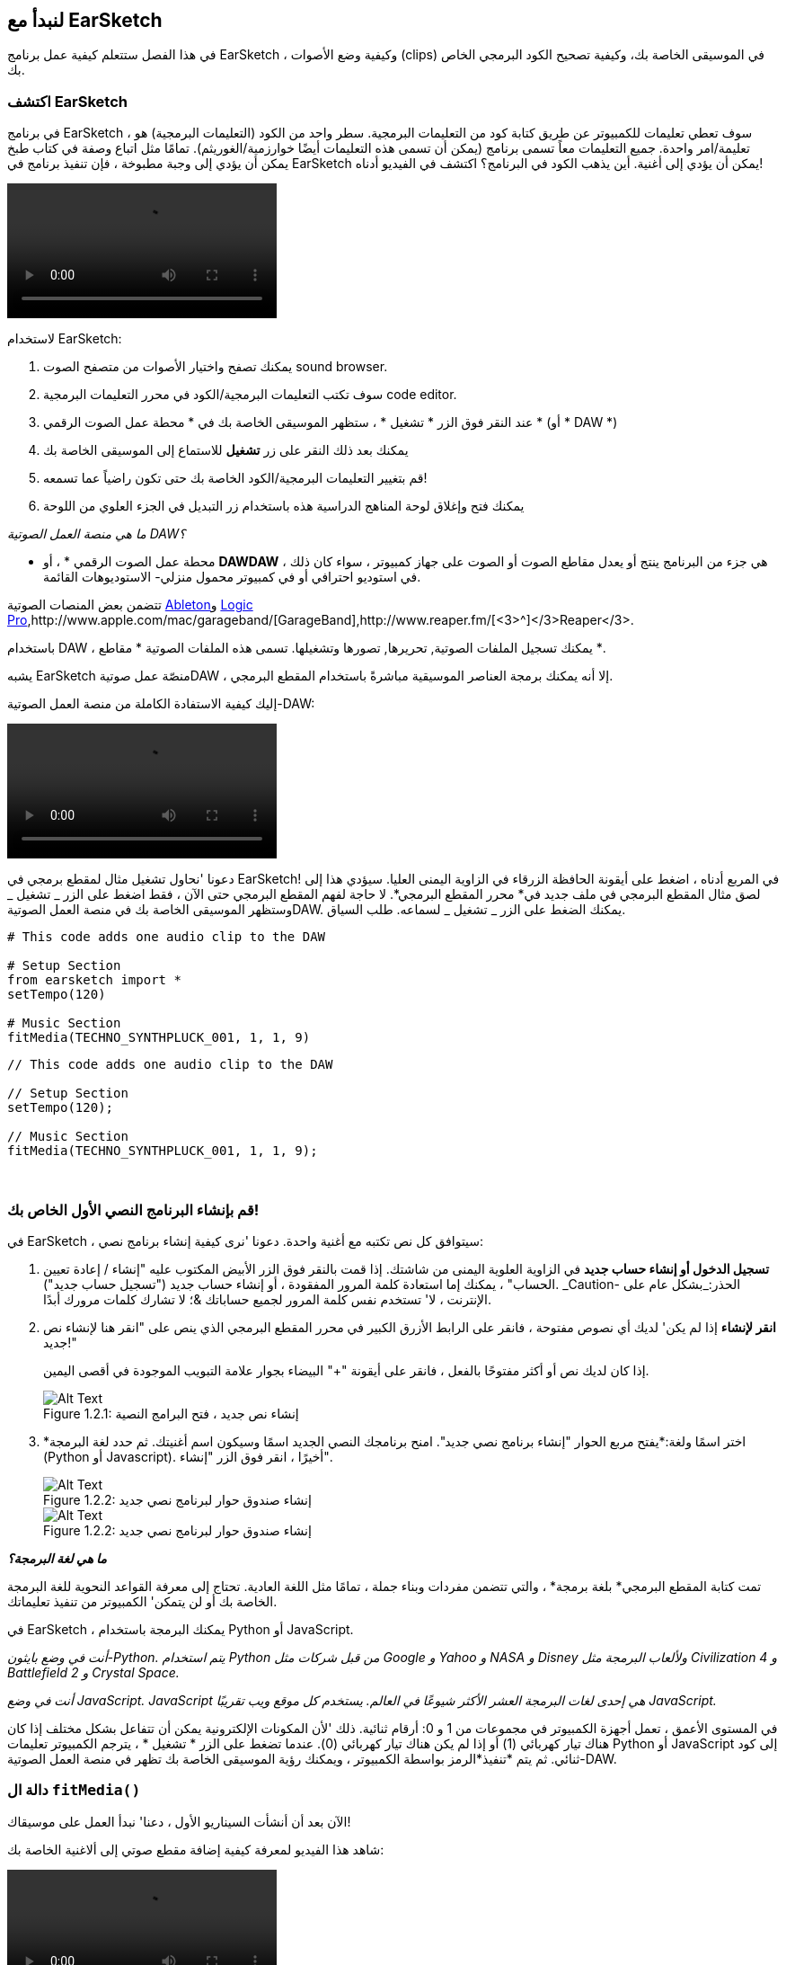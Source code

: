 [[getstartedwithearsketch]]
== لنبدأ مع EarSketch
:nofooter:

في هذا الفصل ستتعلم كيفية عمل برنامج EarSketch ، وكيفية وضع الأصوات (clips) في الموسيقى الخاصة بك، وكيفية تصحيح الكود البرمجي الخاص بك.


[[discoverearsketch]]
=== اكتشف EarSketch
:nofooter:

في برنامج EarSketch ، سوف تعطي تعليمات للكمبيوتر عن طريق كتابة كود من التعليمات البرمجية. سطر واحد من الكود (التعليمات البرمجية) هو تعليمة/امر واحدة. جميع التعليمات معاً تسمى برنامج (يمكن أن تسمى هذه التعليمات أيضًا خوارزمية/الغوريثم). تمامًا مثل اتباع وصفة في كتاب طبخ يمكن أن يؤدي إلى وجبة مطبوخة ، فإن تنفيذ برنامج في EarSketch يمكن أن يؤدي إلى أغنية. أين يذهب الكود في البرنامج؟ اكتشف في الفيديو أدناه!

[role="curriculum-mp4"]
[[video1a]]
video::./videoMedia/1_1_Discover_EarSketch.mp4[]

////
TODO: upload video
////

لاستخدام EarSketch:

. يمكنك تصفح واختيار الأصوات من متصفح الصوت sound browser.
. سوف تكتب التعليمات البرمجية/الكود في محرر التعليمات البرمجية code editor.
. عند النقر فوق الزر * تشغيل * ، ستظهر الموسيقى الخاصة بك في * محطة عمل الصوت الرقمي * (أو * DAW *)
. يمكنك بعد ذلك النقر على زر *تشغيل* للاستماع إلى الموسيقى الخاصة بك
.  قم بتغيير التعليمات البرمجية/الكود الخاصة بك حتى تكون راضياً عما تسمعه!
. يمكنك فتح وإغلاق لوحة المناهج الدراسية هذه باستخدام زر التبديل في الجزء العلوي من اللوحة

_ما هي منصة العمل الصوتية DAW؟_

* محطة عمل الصوت الرقمي * ، أو *DAWDAW* ، هي جزء من البرنامج ينتج أو يعدل مقاطع الصوت أو الصوت على جهاز كمبيوتر ، سواء كان ذلك في استوديو احترافي أو في كمبيوتر محمول منزلي- الاستوديوهات القائمة.

تتضمن بعض المنصات الصوتية https://www.ableton.com/[Ableton^]و https://www.apple.com/logic-pro/[Logic Pro^],http://www.apple.com/mac/garageband/[GarageBand^],http://www.reaper.fm/[<3>^]</3>Reaper</3>.

باستخدام DAW ، يمكنك تسجيل الملفات الصوتية, تحريرها, تصورها وتشغيلها. تسمى هذه الملفات الصوتية * مقاطع *.

يشبه EarSketch منصّة عمل صوتيةDAW ، إلا أنه يمكنك برمجة العناصر الموسيقية مباشرةً باستخدام المقطع البرمجي.

إليك كيفية الاستفادة الكاملة من منصة العمل الصوتية-DAW:

[role="curriculum-mp4"]
[[video1b]]
video::./videoMedia/001-06-TheDAWinDetail-PY-JS.mp4[]

////
TODO: This video needs some revamping. See recommandations here: https://docs.google.com/spreadsheets/d/114pWGd27OkNC37ZRCZDIvoNPuwGLcO8KM5Z_sTjpn0M/edit#gid=302140020 (videos revamping tab)
////


دعونا 'نحاول تشغيل مثال لمقطع برمجي في EarSketch! في المربع أدناه ، اضغط على أيقونة الحافظة الزرقاء في الزاوية اليمنى العليا. سيؤدي هذا إلى لصق مثال المقطع البرمجي في ملف جديد في* محرر المقطع البرمجي*. لا حاجة لفهم المقطع البرمجي حتى الآن ، فقط اضغط على الزر _ تشغيل _ وستظهر الموسيقى الخاصة بك في منصة العمل الصوتيةDAW. يمكنك الضغط على الزر _ تشغيل _ لسماعه.
طلب السياق.

[role="curriculum-python"]
[source,python]
----
# This code adds one audio clip to the DAW

# Setup Section
from earsketch import *
setTempo(120)

# Music Section
fitMedia(TECHNO_SYNTHPLUCK_001, 1, 1, 9)
----

[role="curriculum-javascript"]
[source,javascript]
----
// This code adds one audio clip to the DAW

// Setup Section
setTempo(120);

// Music Section
fitMedia(TECHNO_SYNTHPLUCK_001, 1, 1, 9);
----

{nbsp} +



[[createanewscript]]
=== قم بإنشاء البرنامج النصي الأول الخاص بك!

في EarSketch ، سيتوافق كل نص تكتبه مع أغنية واحدة. دعونا 'نرى كيفية إنشاء برنامج نصي:

. *تسجيل الدخول أو إنشاء حساب جديد* في الزاوية العلوية اليمنى من شاشتك. إذا قمت بالنقر فوق الزر الأبيض المكتوب عليه "إنشاء / إعادة تعيين الحساب" ، يمكنك إما استعادة كلمة المرور المفقودة ، أو إنشاء حساب جديد ("تسجيل حساب جديد"). _Caution- الحذر:_بشكل عام على الإنترنت ، لا' تستخدم نفس كلمة المرور لجميع حساباتك &؛ لا تشارك كلمات مرورك أبدًا.

. *انقر لإنشاء* إذا لم يكن' لديك أي نصوص مفتوحة ، فانقر على الرابط الأزرق الكبير في محرر المقطع البرمجي الذي ينص على "انقر هنا لإنشاء نص جديد!"
+
إذا كان لديك نص أو أكثر مفتوحًا بالفعل ، فانقر على أيقونة "+" البيضاء بجوار علامة التبويب الموجودة في أقصى اليمين.
+
[[newscriptplus]]
.إنشاء نص جديد ، فتح البرامج النصية
[caption="Figure 1.2.1: "]
image::../media/U1P1/NewScriptPlus.png[Alt Text]


. *اختر اسمًا ولغة:*يفتح مربع الحوار "إنشاء برنامج نصي جديد". امنح برنامجك النصي الجديد اسمًا وسيكون اسم أغنيتك. ثم حدد لغة البرمجة (Python أو Javascript). أخيرًا ، انقر فوق الزر "إنشاء".
+
[[newscriptpromptpy]]
.إنشاء صندوق حوار لبرنامج نصي جديد
[role="curriculum-python"]
[caption="Figure 1.2.2: "]
image::../media/U1P1/newScriptPromptPY.png[Alt Text]
[[newscriptpromptjs]]
.إنشاء صندوق حوار لبرنامج نصي جديد
[role="curriculum-javascript"]
[caption="Figure 1.2.2: "]
image::../media/U1P1/newScriptPromptJS.png[Alt Text]


*_ما هي لغة البرمجة؟_*

تمت كتابة المقطع البرمجي* بلغة برمجة* ، والتي تتضمن مفردات وبناء جملة ، تمامًا مثل اللغة العادية. تحتاج إلى معرفة القواعد النحوية للغة البرمجة الخاصة بك أو لن يتمكن' الكمبيوتر من تنفيذ تعليماتك. 

في EarSketch ، يمكنك البرمجة باستخدام Python أو JavaScript.

[role="curriculum-python"]
_أنت في وضع بايثون-Python. يتم استخدام Python من قبل شركات مثل Google و Yahoo و NASA و Disney ولألعاب البرمجة مثل Civilization 4 و Battlefield 2 و Crystal Space._

[role="curriculum-javascript"]
_أنت في وضع JavaScript. JavaScript هي إحدى لغات البرمجة العشر الأكثر شيوعًا في العالم. يستخدم كل موقع ويب تقريبًا JavaScript._

في المستوى الأعمق ، تعمل أجهزة الكمبيوتر في مجموعات من 1 و 0: أرقام ثنائية. ذلك 'لأن المكونات الإلكترونية يمكن أن تتفاعل بشكل مختلف إذا كان هناك تيار كهربائي (1) أو إذا لم يكن هناك تيار كهربائي (0). عندما تضغط على الزر * تشغيل * ، يترجم الكمبيوتر تعليمات Python أو JavaScript إلى كود ثنائي. ثم يتم *تنفيذ*الرمز بواسطة الكمبيوتر ، ويمكنك رؤية الموسيقى الخاصة بك تظهر في منصة العمل الصوتية-DAW.

[[fitmedia]]
=== دالة ال `fitMedia()`

الآن بعد أن أنشأت السيناريو الأول ، دعنا' نبدأ العمل على موسيقاك!

شاهد هذا الفيديو لمعرفة كيفية إضافة مقطع صوتي إلى ألاغنية الخاصة بك:

[role="curriculum-python curriculum-mp4"]
[[video110py]]
video::./videoMedia/1_3_fitmedia_py.mp4[]

[role="curriculum-javascript curriculum-mp4"]
[[video110js]]
video::./videoMedia/1_3_fitmedia_js.mp4[]

لإضافة مقطع صوتي إلى منصة العمل الصوتيةDAW</code>، نبدأ بكتابة <code>fitMedia()</0>. بين القوسين ، سيكون 'لدينا 4 عوامل ، مفصولة بفاصلات:

. * اسم مقطع *: ضع المؤشر بين القوسين ، وانتقل إلى متصفح الصوت ، وحدد مقطعًا ، والصقه باستخدام رمز اللصق الأزرق.
. * رقم المسار *: المسارات هي الصفوف التي تعمل عبر منصة العمل الصوتيةDAW الرقمية ؛ أنها تساعدك على تنظيم الأصوات الخاصة بك حسب نوع الآلة (غناء ، الغيتار الرئيسي ، إيقاع الغيتار ، الجهير ، الطبول ، إلخ). يمكنك البدء في المسار الأول لصوتك الأول.
. * بدء القياس *: قياس وقت بدء تشغيل الصوت. القياسات هي وحدات زمنية موسيقية. مقياس واحد هو 4 دقات-ضربات. يمكنك البدء في قياس واحد بصوتك الأول.
. * نهاية القياس *: القياس وقت توقف الصوت عن التشغيل.

_مثال:_``fitMedia(Y18_DRUM_SAMPLES_2, 1, 1, 5)` سيضع الصوت <1>Y18_DRUM_SAMPLES_2` على المسار 1 من القياس 1 إلى القياس 5.

ثم اضغط على _ تشغيل _: يجب أن تتخيل صوتك في منصة العمل الصوتية الرقميةDAW. عند الضغط على _ تشغيل _ يمكنك سماعه.

[role="curriculum-javascript"]
تخبر*العبارة* الحاسوب بتنفيذ إجراء ما. على سبيل المثال,`fitMedia(Y18_DRUM_SAMPLES_1, 1, 1, 5);`هو بيان. كل عبارة في JavaScript *_<1>يجب أن تنتهي بفاصلة منقوطة_*.


////
OPTIONAL
////

* متصفح الصوت *: تصفح أو ابحث عن 4000 مقطع صوتي لاستخدامها في موسيقاك ، من تأليف الموسيقيين / المنتجين https://en.wikipedia.org/wiki/Young_Guru[ Young Guru ^] ، https://en.wikipedia.org/wiki/Richard_Devine[ Richard Devine ^] ، <3 > Ciara </a> و https://en.wikipedia.org/wiki/Common_(rapper)[ Common ^] و https://en.wikipedia.org/wiki/Pharrell_Williams[ Pharrell Williams ^] و Irizarry y Caraballo و https://www.sndbrd.com/[ Milknsizz ^].


////
END OF OPTIONAL
////

////
OPTIONAL
////
 
شاهد بعض الأمثلة على التعليمات البرمجية باستخدام ` fitMedia () ` (تذكر أنه يمكنك النقر فوق لوحة الحافظة الزرقاء في الزاوية اليمنى العليا من المربع للصق الرمز في ملف جديد):

[role="curriculum-python"]
[source,python]
----
# Using fitMedia() to add a clip to the DAW

# Setup
from earsketch import *
setTempo(120)

# Music
fitMedia(Y18_DRUM_SAMPLES_2, 1, 1, 5)
----

[role="curriculum-javascript"]
[source,javascript]
----
// Using fitMedia() to add a clip to the DAW

// Setup
setTempo(120);

// Music
fitMedia(Y18_DRUM_SAMPLES_2, 1, 1, 5);
----

لتحدي إضافي ، أضف المزيد من استدعاءات `fitMedia()`إلى البرنامج النصي كما نفعل أدناه. لاحظ أننا نستخدم رقم مسار مختلف لكل استدعاء` fitMedia () `:

[role="curriculum-python"]
[source,python]
----
# Using multiple fitMedia() calls, on different tracks and with different clips

# Setup Section
from earsketch import *
setTempo(100)

# Music Section
fitMedia(Y01_DRUMS_1, 1, 1, 9)
fitMedia(Y11_BASS_1, 2, 1, 9)
fitMedia(Y11_GUITAR_1, 3, 1, 9)
----

[role="curriculum-javascript"]
[source,javascript]
----
// Using multiple fitMedia() calls, on different tracks and with different clips

// Setup Section
setTempo(100);

// Music Section
fitMedia(Y01_DRUMS_1, 1, 1, 9);
fitMedia(Y11_BASS_1, 2, 1, 9);
fitMedia(Y11_GUITAR_1, 3, 1, 9);
----

{nbsp} +

.تدريب
****
باستخدام الأصوات التي تحبها:

. ضع الأصوات على مسارين مختلفين 
. ضع الأصوات من قياس 2 حتى12
. قم بإنشاء أغنية قصيرة من 3 مسارات بطول 8 مقاييس أو أكثر

لكل تمرين ، يمكنك أن تجعل صديقك يستمع إلى أغنيتك.

إذا كانت لديك أخطاء عند تشغيل التعليمات البرمجية الخاصة بك ، فتحقق من الفصل التالي حول تصحيح الأخطاء.
****


[[debugging]]
=== تصحيح التعليمات البرمجية الخاصة بك

يرتكب المبرمجون أحيانًا أخطاء تؤدي إلى عمل التعليمات البرمجية بشكل غير صحيح أو عدم تشغيلها على الإطلاق. في البرمجة ، تسمى أخطاء الترميز * أخطاء * أو * خلل برمجي *. تسمى عملية البحث عن الأخطاء وإصلاحها * تصحيح الأخطاء *. يمكنك استخدام استراتيجيات التصحيح باستخدام وحدة التحكم.

[role="curriculum-python curriculum-mp4"]
[[video3py]]
video::./videoMedia/1_4_Debugging_Console_py.mp4[]

[role="curriculum-javascript curriculum-mp4"]
[[video3js]]
video::./videoMedia/1_4_Debugging_Console_js.mp4[]

////
TODO: This video needs some revamping. See recommandations here: https://docs.google.com/spreadsheets/d/114pWGd27OkNC37ZRCZDIvoNPuwGLcO8KM5Z_sTjpn0M/edit#gid=302140020 (videos revamping tab)
////

////
OPTIONAL
////

ما هي أنواع الأخطاء المختلفة؟

. * أخطاء في بناء الجملة *: برنامجك لا يعمل لأن مقطعك البرمجي يكسر قواعد *<0>بناء الجملة* للغة ' (على سبيل المثال: نسيت إغلاق قوس ، أو كتبت fitMedia بشكل غير صحيح).
. * أخطاء وقت التشغيل *: يبدأ برنامجك في العمل ولكنه يتوقف بسبب خطأ.
. * أخطاء منطقية *: يعمل برنامجك ، لكنه لا يفعل' ما هو متوقع. يمكنك إصلاحها من خلال النظر إلى منصة العمل الصوتية للتحقق مما إذا كانت المقاطع التي قصدت إضافتها قد تمت إضافتها بالفعل في المكان الصحيح. 

////
END OF OPTIONAL
////


فيما يلي بعض الأخطاء الشائعة:

[role="curriculum-python"]
. * خطأ إملائي: * تدقق من الاملاء عند استخدام دالة مثل ` fitMedia () ` أو ثوابت الصوت.
. * حساسية حالة الأحرف: * معظم الكلمات المستخدمة في البرمجة حساسة لحالة الأحرف (يتعرف الكمبيوتر على الفرق بين الأحرف الكبيرة وغير الكبيرة). انتبه للأحرف الصغيرة والكبيرة. على سبيل المثال ، اكتب ` fitMedia () ` وليس ` FitMedia () ` أو ` fitmedia () `. تتبع معظم العناصر في البرنامج النصي قاعدة تسمى * camel-caps *: الكلمة الأولى هي أحرف صغيرة ، والحرف الأول من الكلمات اللاحقة مكتوب بأحرف كبيرة ، كما في ` exampleFunctionName () `.
. *Parentheses:* Forgetting an opening or closing parenthesis where needed will cause a <</en/v1/every-error-explained-in-detail#syntaxerror, syntax error>>.
. * إعداد البرنامج النصي: * يضيف EarSketch دوال الإعداد إلى برنامج نصي جديد تلقائيًا ، ولكن قد تحذف عن طريق الخطأ ` from earsketch import * ` .
. * علامات الترقيم: * الفواصل المفقودة أو أخطاء علامات الترقيم الأخرى

[role="curriculum-javascript"]
. * خطأ إملائي: * تدقق من الاملاء عند استخدام دالة مثل ` fitMedia () ` أو ثوابت الصوت.
. * حساسية حالة الأحرف: * معظم الكلمات المستخدمة في البرمجة حساسة لحالة الأحرف (يتعرف الكمبيوتر على الفرق بين الأحرف الكبيرة وغير الكبيرة). انتبه للأحرف الصغيرة والكبيرة. على سبيل المثال ، اكتب ` fitMedia () ` وليس ` FitMedia () ` أو ` fitmedia () `. تتبع معظم العناصر في البرنامج النصي قاعدة تسمى * camel-caps *: الكلمة الأولى هي أحرف صغيرة ، والحرف الأول من الكلمات اللاحقة مكتوب بأحرف كبيرة ، كما في ` exampleFunctionName () `.
. *Parentheses:* Forgetting an opening or closing parenthesis where needed will cause a <</en/v1/every-error-explained-in-detail#syntaxerror, syntax error>>.
. * علامات الترقيم: * الفواصل المفقودة أو أخطاء علامات الترقيم الأخرى

حان وقت التدريب!
ابحث عن الأخطاء الخمسة في المقطع البرمجي التالي:

[role="curriculum-python"]
[source,python]
----
# Find and fix the errors in this script

from earsketch import *
setTempo(88

fitMdia(HIPHOP_DUSTYGROOVEPART_001, 1, 1 9)
fitmedia(2, HIPHOP_DUSTYGROOVEPART_003, 1, 9)
----

[role="curriculum-javascript"]
[source,javascript]
----
// Find and fix the errors in this script

setTempo(88;

fitMdia(HIPHOP_DUSTYGROOVEPART_001, 1, 1 9);
fitmedia(2, HIPHOP_DUSTYGROOVEPART_001, 1, 9);
----
////
OPTIONAL
////

إليك الإجابة

. الدالة `setTempo()`تفتقد إلى الأقواس
. أول ` fitMedia () ` ينقصه الحرف "e"
. أول ` fitMedia () ` ينقصه فاصلة بين العاملين الثالث والرابع
. الثانية ` fitMedia () ` تفتقد إلى حرف كبير "M"
. في الثانية ` fitMedia () ` ، ترتيب العوامل غير صحيح: يجب أن يكون اسم مقطع الصوت ثم رقم المسار

////
END OF OPTIONAL
////

Take a look at <</en/v1/every-error-explained-in-detail#, Every Error Explained in Detail>> for a description of different error types and what you can do to prevent them.


////
TODO: when options are ready, modify the link
////






[[chapter1summary]]
=== الفصل 1ملخص

[role="curriculum-python"]
* سطر من التعليمات البرمجية هو تعليمات يجب أن يتم تنفيذها بواسطة الكمبيوتر. كل التعليمات معا تشكل البرنامج.
* *DAW'*هي برامج كمبيوتر متخصصة لتسجيل وتحرير وتشغيل ملفات الصوت الرقمية أو * مقاطع *. EarSketch هو منصة عمل صوتية تسمح بوضع المقاطع الصوتية في جدول زمني مع رمز. 
* لإنشاء موسيقى في EarSketch ، يتم كتابة المقطع البرمجي أولاً في لوحة محرر المقطع. بعد الضغط على تشغيل ، يتم تشغيل الموسيقى في لوحة DAW.
* يمكن العثور على مقاطع الصوت في متصفح الصوت. يشار إليهم بكتابة أو لصق اسمهم بأحرف كبيرة.
* الحسوب * برنامج * وهو سلسلة من التعليمات التي ينفذها الكمبيوتر لإنجاز مهمة محددة. 
* * لغات البرمجة * هي مجموعة من الكلمات والرموز التي يفهمها الحاسوب. تتبع لغة البرمجة بناء الجملة من أجل تنظيم المقطع الرمجي.
* يتكون برنامج EarSketch النصي من قسم التعليقات وقسم الإعداد وقسم الموسيقى.
* قم بإنشاء برنامج نصي جديد عن طريق النقر فوق الارتباط الأزرق الكبير أو الرمز "+" إذا كان هناك نص برمجي آخر مفتوح بالفعل.
* ` fitMedia () ` هي الطريقة الأساسية لإضافة الصوت إلى منصة العمل الصوتية الرقميةDAW. لديها أربع عوامل ، المعلومات التي تحتاجها لصنع الموسيقى:
** * اسم الملف: * مقطع الصوت الذي يتم وضعه في DAW.
** * رقم المسار: * المسار الذي يتم وضع الموسيقى عليه.
** * بداية الموقع: * المقياس الذي سيبدأ عنده مقطع الصوت.
** * موقع النهاية: * المقياس الذي سينتهي عنده مقطع الصوت.
* * تصحيح الأخطاء * هي عملية البحث عن* خلل برمجي وإصلاحه * ، الأخطاء التي يرتكبها المبرمج.
* تحدد قواعد *بناء الجملة * كيفية كتابة التعليمات البرمجية بلغة برمجة معينة.
* تعرض *وحدة التحكم *معلومات حول حالة البرنامج ، مما يجعلها مفيدة لتصحيح أخطاء بناء الجملة. 
* تتضمن أخطاء المبتدئين الشائعة الأخطاء الإملائية ، والحالة غير الصحيحة ، والأقواس المفقودة ، وإعداد البرنامج النصي غير الصحيح ...؛

[role="curriculum-javascript"]
* سطر من التعليمات البرمجية هو تعليمات يجب أن يتم تنفيذها بواسطة الحاسوب. كل التعليمات معا تشكل البرنامج.
* *<strong>DAWDAW'*</strong>هي برامج حاسوب متخصصة لتسجيل وتحرير وتشغيل ملفات الصوت الرقمية أو <0> مقاطع </0>. EarSketch هو منصة عمل صوتية تسمح بوضع المقاطع الصوتية في جدول زمني مع مقطع برمجي. 
* لإنشاء موسيقى في EarSketch ، يتم كتابة الكود أولاً في لوحة محرر المقطع البرمجي. بعد الضغط على تشغيل ، يتم تشغيل الموسيقى في لوحة DAW.
* يمكن العثور على مقاطع الصوت في متصفح الصوت. يشار إلى أنهم يكتبون أو يلصقون اسمهم بأحرف كبيرة.
* الحاسوب * برنامج * وهو سلسلة من التعليمات التي ينفذها الكمبيوتر لإنجاز مهمة محددة. 
* * لغات البرمجة * هي مجموعة من الكلمات والرموز التي يفهمها الحاسوب. تتبع لغة البرمجة بناء الجملة من أجل تنظيم المقطع الرمجي.
* يتكون برنامج EarSketch النصي من قسم التعليقات وقسم الإعداد وقسم الموسيقى.
* قم بإنشاء برنامج نصي جديد عن طريق النقر فوق الارتباط الأزرق الكبير أو الرمز "+" إذا كان هناك نص برمجي آخر مفتوح بالفعل.
* ` fitMedia () ` هي الطريقة الأساسية لإضافة الصوت إلى منصة العمل الصوتية الرقميةDAW. لديها أربع عوامل ، المعلومات التي تحتاجها لصنع الموسيقى:
** * اسم الملف: * مقطع الصوت الذي يتم وضعه في DAW.
** * رقم المسار: * المسار الذي يتم وضع الموسيقى عليه.
** * بداية الموقع: * المقياس الذي سيبدأ عنده مقطع الصوت.
** * موقع النهاية: * المقياس الذي سينتهي عنده مقطع الصوت.
* * تصحيح الأخطاء * هي عملية البحث عن* خلل برمجي وإصلاحه * ، الأخطاء التي يرتكبها المبرمج.
* تحدد قواعد *بناء الجملة * كيفية كتابة التعليمات البرمجية بلغة برمجة معينة.
* تعرض *وحدة التحكم *معلومات حول حالة البرنامج ، مما يجعلها مفيدة لتصحيح أخطاء بناء الجملة. 
* تتضمن أخطاء المبتدئين الشائعة الأخطاء الإملائية ، والحالة غير الصحيحة ، والأقواس المفقودة ، وإعداد البرنامج النصي غير الصحيح ...؛


[[chapter-questions]]
=== الأسئلة

[question]
--
أي مما يلي ليس مجال في مساحة عمل EarSketch؟
[answers]
* متصفح التأثيرات
* محرر المقطع البرمجي
* منصة العمل الصوتيةDAW
* وحدة التحكم
--

[question]
--
كم عدد العوامل التي تحتاجها لدالة ` fitMedia () `؟
[answers]
* 4
* 6
* 2
* 3
--

[question]
--
أحد البرامج النصية يتوافق مع ...
[answers]
* أغنية EarSketch واحدة
* سطر واحد من التعليمات البرمجية
* لغة برمجة واحدة
* مبرمج واحد
--

[question]
--
ما هو المقياس؟
[answers]
* وحدة زمنية موسيقية
* وحدة حجم الصوت
* خط في منصة العمل الصوتية الرقميةDAW
* وحدة التسلسل
--

[question]
--
أي مما يلي ليس نوعًا شائعًا من الأخطاء الموجودة في التعليمات البرمجية؟
[answers]
* الأخطاء النحوية
* أخطاء وقت التشغيل
* أخطاء منطقية
* أخطاء نحوية
--

[question]
--
في أي مكان في مساحة عمل EarSketch يمكنك الحصول على معلومات حول أخطائك؟
[answers]
* وحدة التحكم
* متصفح الصوت
* متصفح البرنامج النصي
* منصة العمل الصوتيةDAW
--
